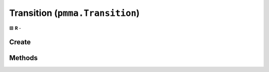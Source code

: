 Transition (``pmma.Transition``)
================================

🟩 **R** -

Create
------

.. py:method:: pmma.Transition() -> pmma.Transition

    🟩 **R** -
    

Methods
-------

.. py:method:: Transition.create() -> None

    🟩 **R** -
    

.. py:method:: Transition.get_acceleration_time() -> None

    🟩 **R** -
    

.. py:method:: Transition.get_deceleration_time() -> None

    🟩 **R** -
    

.. py:method:: Transition.get_max_speed() -> None

    🟩 **R** -
    

.. py:method:: Transition.set_animation_running() -> None

    🟩 **R** -
    

.. py:method:: Transition.get_start_time() -> None

    🟩 **R** -
    

.. py:method:: Transition.get_end_time() -> None

    🟩 **R** -
    

.. py:method:: Transition.get_start() -> None

    🟩 **R** -
    

.. py:method:: Transition.get_end() -> None

    🟩 **R** -
    

.. py:method:: Transition.get_object() -> None

    🟩 **R** -
    

.. py:method:: Transition.get_type() -> None

    🟩 **R** -
    

.. py:method:: Transition.get_mode() -> None

    🟩 **R** -
    

.. py:method:: Transition.get_duration() -> None

    🟩 **R** -
    

.. py:method:: Transition.get_animated_value() -> None

    🟩 **R** -
    

.. py:method:: Transition.get_animation_running() -> None

    🟩 **R** -
    

.. py:method:: Transition.set_current_position() -> None

    🟩 **R** -
    

.. py:method:: Transition.set_current_value() -> None

    🟩 **R** -
    

.. py:method:: Transition.get_current_position() -> None

    🟩 **R** -
    

.. py:method:: Transition.get_current_value() -> None

    🟩 **R** -
    

.. py:method:: Transition.pause() -> None

    🟩 **R** -
    

.. py:method:: Transition.resume() -> None

    🟩 **R** -
    

.. py:method:: Transition.start() -> None

    🟩 **R** -
    

.. py:method:: Transition.quit() -> None

    🟩 **R** -
    

